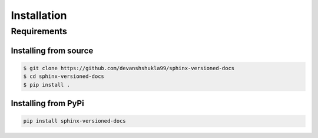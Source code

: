 .. _install:

============
Installation
============

.. _requirements-to-use:

Requirements
============

Installing from source
----------------------

.. code-block:: console

    $ git clone https://github.com/devanshshukla99/sphinx-versioned-docs
    $ cd sphinx-versioned-docs
    $ pip install .


Installing from PyPi
--------------------

.. code-block:: bash

    pip install sphinx-versioned-docs
